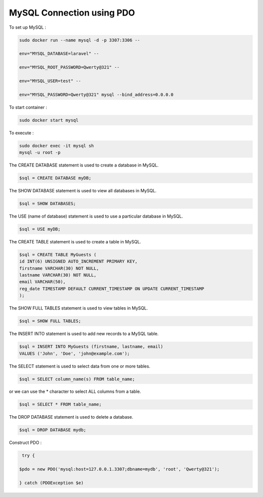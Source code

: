 MySQL Connection using PDO
==============================

To set up MySQL :

.. code-block:: bash

   sudo docker run --name mysql -d -p 3307:3306 --

   env="MYSQL_DATABASE=laravel" --

   env="MYSQL_ROOT_PASSWORD=Qwerty@321" --

   env="MYSQL_USER=test" --

   env="MYSQL_PASSWORD=Qwerty@321" mysql --bind_address=0.0.0.0

To start container :

.. code-block:: bash

   sudo docker start mysql

.. image:: images/img.png

To execute :

.. code-block:: bash

   sudo docker exec -it mysql sh
   mysql -u root -p

.. image:: images/img_1.png


The CREATE DATABASE statement is used to create a database in MySQL.

.. code-block:: bash

   $sql = CREATE DATABASE myDB;

.. image:: images/img_2.png

The SHOW DATABASE statement is used to view all databases in MySQL.

.. code-block:: bash

   $sql = SHOW DATABASES;

.. image:: images/img_3.png

The USE (name of database) statement is used to use a particular database in MySQL.

.. code-block:: bash

   $sql = USE myDB;

.. image:: images/img_4.png



The CREATE TABLE statement is used to create a table in MySQL.

.. code-block:: bash

   $sql = CREATE TABLE MyGuests (
   id INT(6) UNSIGNED AUTO_INCREMENT PRIMARY KEY,
   firstname VARCHAR(30) NOT NULL,
   lastname VARCHAR(30) NOT NULL,
   email VARCHAR(50),
   reg_date TIMESTAMP DEFAULT CURRENT_TIMESTAMP ON UPDATE CURRENT_TIMESTAMP
   );

.. image:: images/img_5.png

The SHOW FULL TABLES statement is used to view tables in MySQL.

.. code-block:: bash

   $sql = SHOW FULL TABLES;

.. image:: images/img_6.png

The INSERT INTO statement is used to add new records to a MySQL table.

.. code-block:: bash

   $sql = INSERT INTO MyGuests (firstname, lastname, email)
   VALUES ('John', 'Doe', 'john@example.com');

.. image:: images/img_7.png


The SELECT statement is used to select data from one or more tables.

.. code-block:: bash

   $sql = SELECT column_name(s) FROM table_name;

.. image:: images/img_8.png

or we can use the * character to select ALL columns from a table.

.. code-block:: bash

   $sql = SELECT * FROM table_name;

.. image:: images/img_9.png

The DROP DATABASE statement is used to delete a database.

.. code-block:: bash

   $sql = DROP DATABASE mydb;

.. image:: images/img_10.png

Construct PDO :

.. code-block:: bash

   try {

  $pdo = new PDO('mysql:host=127.0.0.1.3307;dbname=mydb', 'root', 'Qwerty@321');

  } catch (PDOException $e)
